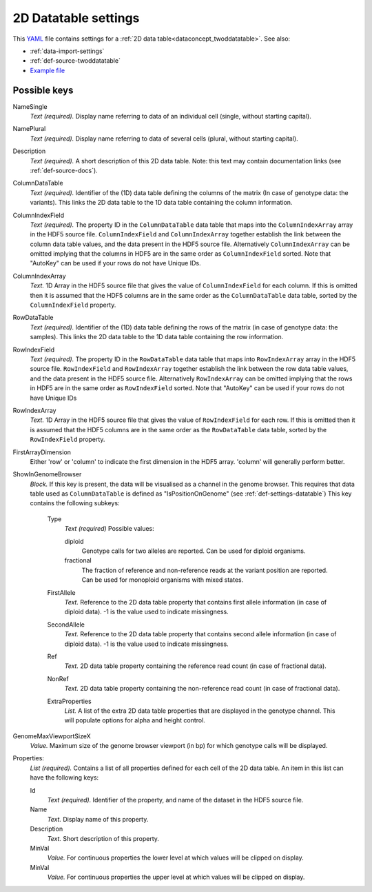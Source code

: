 .. _YAML: http://www.yaml.org/about.html

.. _def-settings-twoddatatable:

2D Datatable settings
~~~~~~~~~~~~~~~~~~~~~


This YAML_ file contains settings for a :ref:`2D data table<dataconcept_twoddatatable>`. See also:

- :ref:`data-import-settings`
- :ref:`def-source-twoddatatable`
- `Example file
  <https://github.com/cggh/panoptes/blob/master/sampledata/datasets/Genotypes/2D_datatables/genotypes/settings>`_

Possible keys
.............
NameSingle
  *Text (required).* Display name referring to data of an individual cell (single, without starting capital).

NamePlural
  *Text (required).* Display name referring to data of several cells (plural, without starting capital).

Description
  *Text (required).* A short description of this 2D data table.
  Note: this text may contain documentation links (see :ref:`def-source-docs`).


ColumnDataTable
  *Text (required).* Identifier of the (1D) data table defining the columns of the matrix
  (In case of genotype data: the variants). This links the 2D data table to the 1D data table containing the column information.

ColumnIndexField
  *Text (required).* The property ID in the ``ColumnDataTable`` data table that maps into the ``ColumnIndexArray``
  array in the HDF5 source file. ``ColumnIndexField`` and ``ColumnIndexArray`` together establish the link between the column data table values, and the data present in the HDF5 source file.
  Alternatively ``ColumnIndexArray`` can be omitted implying that the columns in HDF5 are in the same order as ``ColumnIndexField`` sorted.
  Note that "AutoKey" can be used if your rows do not have Unique IDs.

ColumnIndexArray
  *Text.* 1D Array in the HDF5 source file that gives the value of ``ColumnIndexField`` for each column.
  If this is omitted then it is assumed that the HDF5 columns are in the same
  order as the ``ColumnDataTable`` data table, sorted by the ``ColumnIndexField`` property.

RowDataTable
  *Text (required).* Identifier of the (1D) data table defining the rows of the matrix
  (in case of genotype data: the samples). This links the 2D data table to the 1D data table containing the row information.

RowIndexField
  *Text (required).* The property ID in the ``RowDataTable`` data table that maps into ``RowIndexArray``
  array in the HDF5 source file. ``RowIndexField`` and ``RowIndexArray`` together establish the link between the row data table values, and the data present in the HDF5 source file.
  Alternatively ``RowIndexArray`` can be omitted implying that the rows in HDF5 are in the same order as ``RowIndexField`` sorted.
  Note that "AutoKey" can be used if your rows do not have Unique IDs

RowIndexArray
  *Text.* 1D Array in the HDF5 source file that gives the value of ``RowIndexField`` for each row.
  If this is omitted then it is assumed that the HDF5 columns are in the same
  order as the ``RowDataTable`` data table, sorted by the ``RowIndexField`` property.

FirstArrayDimension
  Either 'row' or 'column' to indicate the first dimension in the HDF5 array.
  'column' will generally perform better.

ShowInGenomeBrowser
  *Block.* If this key is present, the data will be visualised as a channel in the genome browser.
  This requires that data table used as ``ColumnDataTable`` is defined as "IsPositionOnGenome" (see :ref:`def-settings-datatable`)
  This key contains the following subkeys:

    Type
       *Text (required)* Possible values:

       diploid
          Genotype calls for two alleles are reported.
          Can be used for diploid organisms.

       fractional
          The fraction of reference and non-reference reads at the variant position are reported.
          Can be used for monoploid organisms with mixed states.

    FirstAllele
       *Text.* Reference to the 2D data table property that contains first allele information (in case of diploid data). -1 is the value used to indicate missingness.

    SecondAllele
       *Text.* Reference to the 2D data table property that contains second allele information (in case of diploid data). -1 is the value used to indicate missingness.

    Ref
       *Text.* 2D data table property containing the reference read count (in case of fractional data).

    NonRef
       *Text.* 2D data table property containing the non-reference read count (in case of fractional data).

    ExtraProperties
      *List.* A list of the extra 2D data table properties that are displayed in the genotype channel. This will populate options for alpha and height control.

GenomeMaxViewportSizeX
  *Value.* Maximum size of the genome browser viewport (in bp) for which genotype calls will be displayed.

Properties:
   *List (required).* Contains a list of all properties defined for each cell of the 2D data table.
   An item in this list can have the following keys:


   Id
     *Text (required).* Identifier of the property, and name of the dataset in the HDF5 source file.

   Name
     *Text.* Display name of this property.

   Description
     *Text.* Short description of this property.

   MinVal
     *Value.* For continuous properties the lower level at which values will be clipped on display.

   MinVal
     *Value.* For continuous properties the upper level at which values will be clipped on display.
